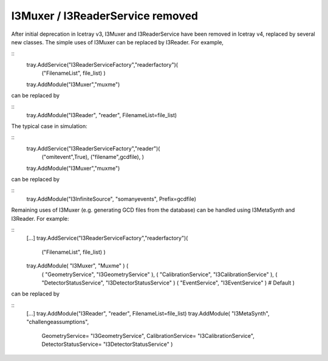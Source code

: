 ===================================
 I3Muxer / I3ReaderService removed
===================================

After initial deprecation in Icetray v3, I3Muxer and I3ReaderService have been
removed in Icetray v4, replaced by several new classes. The simple uses of
I3Muxer can be replaced by I3Reader. For example,

::
 tray.AddService("I3ReaderServiceFactory","readerfactory")(
    ("FilenameList", file_list)
    )
 tray.AddModule("I3Muxer","muxme")

can be replaced by

::
 tray.AddModule("I3Reader", "reader", FilenameList=file_list)

The typical case in simulation:

::
 tray.AddService("I3ReaderServiceFactory","reader")(
    ("omitevent",True),
    ("filename",gcdfile),
    )
 tray.AddModule("I3Muxer","muxme")

can be replaced by

::
 tray.AddModule("I3InfiniteSource", "somanyevents", Prefix=gcdfile)

Remaining uses of I3Muxer (e.g. generating GCD files from the database) can be handled using I3MetaSynth and I3Reader. For example: 

::
 [...]
 tray.AddService("I3ReaderServiceFactory","readerfactory")(
    ("FilenameList", file_list)
    )
 tray.AddModule( "I3Muxer", "Muxme" ) (
    ( "GeometryService",            "I3GeometryService" ),
    ( "CalibrationService",         "I3CalibrationService" ),
    ( "DetectorStatusService",      "I3DetectorStatusService" )
    ( "EventService",      "I3EventService" )     # Default
    )

can be replaced by

::
 [...]
 tray.AddModule("I3Reader", "reader", FilenameList=file_list)
 tray.AddModule( "I3MetaSynth", "challengeassumptions",
        GeometryService= "I3GeometryService",
        CalibrationService= "I3CalibrationService",
        DetectorStatusService= "I3DetectorStatusService"
        )

